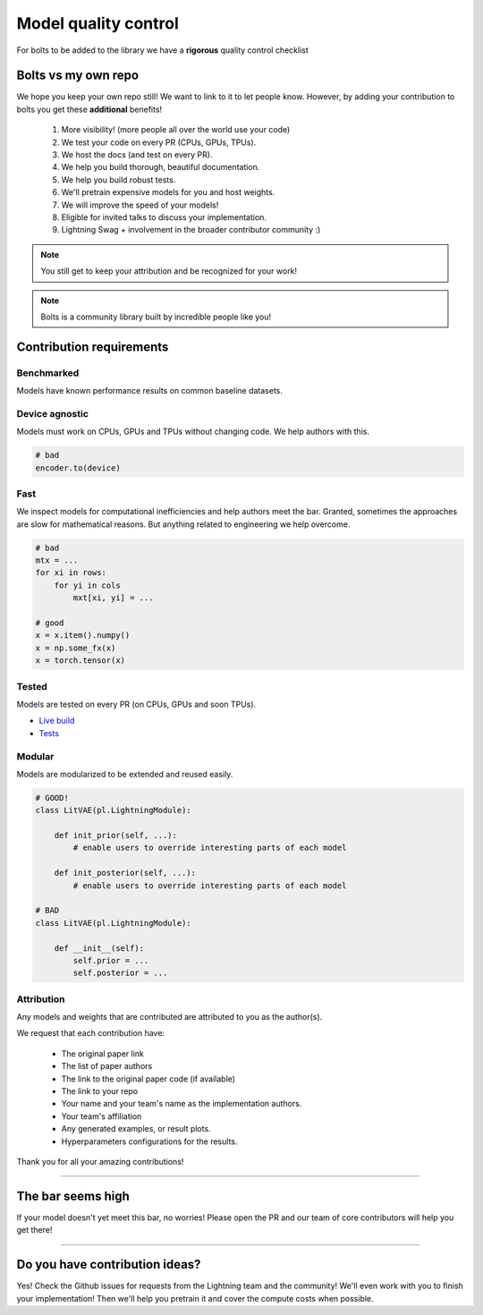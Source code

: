Model quality control
=====================
For bolts to be added to the library we have a **rigorous** quality control checklist

Bolts vs my own repo
--------------------
We hope you keep your own repo still! We want to link to it to let people know. However,
by adding your contribution to bolts you get these **additional** benefits!

    1. More visibility! (more people all over the world use your code)
    2. We test your code on every PR (CPUs, GPUs, TPUs).
    3. We host the docs (and test on every PR).
    4. We help you build thorough, beautiful documentation.
    5. We help you build robust tests.
    6. We'll pretrain expensive models for you and host weights.
    7. We will improve the speed of your models!
    8. Eligible for invited talks to discuss your implementation.
    9. Lightning Swag + involvement in the broader contributor community :)

.. note:: You still get to keep your attribution and be recognized for your work!

.. note:: Bolts is a community library built by incredible people like you!

Contribution requirements
-------------------------

Benchmarked
^^^^^^^^^^^
Models have known performance results on common baseline datasets.

Device agnostic
^^^^^^^^^^^^^^^
Models must work on CPUs, GPUs and TPUs without changing code. We help authors with this.

.. code-block:: python

    # bad
    encoder.to(device)

Fast
^^^^
We inspect models for computational inefficiencies and help authors meet the bar.
Granted, sometimes the approaches are slow for mathematical reasons. But anything related to engineering we
help overcome.

.. code-block:: python

    # bad
    mtx = ...
    for xi in rows:
        for yi in cols
            mxt[xi, yi] = ...

    # good
    x = x.item().numpy()
    x = np.some_fx(x)
    x = torch.tensor(x)

Tested
^^^^^^
Models are tested on every PR (on CPUs, GPUs and soon TPUs).

- `Live build <https://github.com/PyTorchLightning/pytorch-lightning-bolts/pull/59/checks>`_
- `Tests <https://github.com/PyTorchLightning/pytorch-lightning-bolts/tree/master/tests>`_

Modular
^^^^^^^
Models are modularized to be extended and reused easily.

.. code-block:: python

    # GOOD!
    class LitVAE(pl.LightningModule):

        def init_prior(self, ...):
            # enable users to override interesting parts of each model

        def init_posterior(self, ...):
            # enable users to override interesting parts of each model

    # BAD
    class LitVAE(pl.LightningModule):

        def __init__(self):
            self.prior = ...
            self.posterior = ...

Attribution
^^^^^^^^^^^
Any models and weights that are contributed are attributed to you as the author(s).

We request that each contribution have:

    - The original paper link
    - The list of paper authors
    - The link to the original paper code (if available)
    - The link to your repo
    - Your name and your team's name as the implementation authors.
    - Your team's affiliation
    - Any generated examples, or result plots.
    - Hyperparameters configurations for the results.

Thank you for all your amazing contributions!

-------------

The bar seems high
------------------
If your model doesn't yet meet this bar, no worries!
Please open the PR and our team of core contributors will help you get there!

---------------

Do you have contribution ideas?
-------------------------------
Yes! Check the Github issues for requests from the Lightning team and the community!
We'll even work with you to finish your implementation! Then we'll help you pretrain it and cover the compute costs
when possible.
